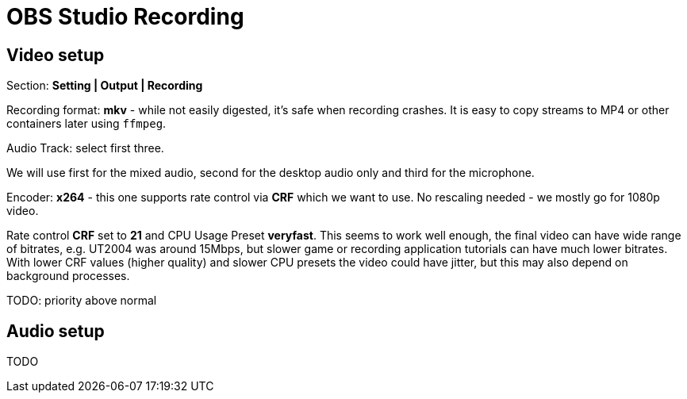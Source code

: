 = OBS Studio Recording

== Video setup

Section: *Setting | Output | Recording*

Recording format: *mkv* - while not easily digested, it's safe when recording crashes.
It is easy to copy streams to MP4 or other containers later using `ffmpeg`.

Audio Track: select first three.

We will use first for the mixed audio, second for the desktop audio only and third for the microphone.

Encoder: *x264* - this one supports rate control via *CRF* which we want to use.
No rescaling needed - we mostly go for 1080p video.

Rate control *CRF* set to *21* and CPU Usage Preset *veryfast*.
This seems to work well enough, the final video can have wide range of bitrates, e.g. UT2004 was around 15Mbps,
but slower game or recording application tutorials can have much lower bitrates.
With lower CRF values (higher quality) and slower CPU presets the video could have jitter,
but this may also depend on background processes.

TODO:
priority above normal

== Audio setup

TODO